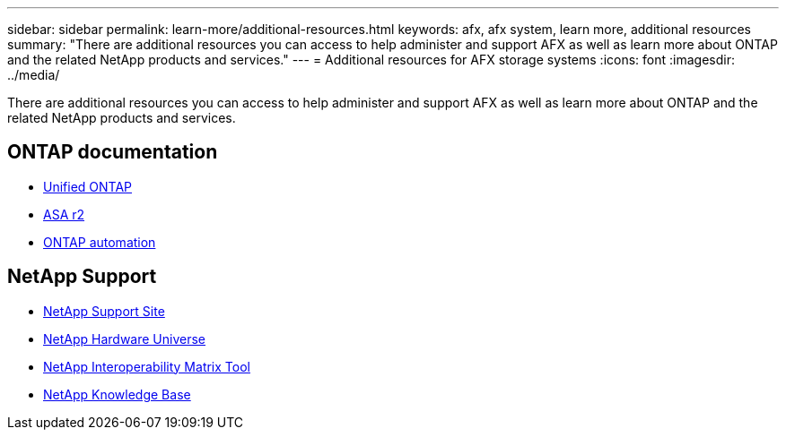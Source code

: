 ---
sidebar: sidebar
permalink: learn-more/additional-resources.html
keywords: afx, afx system, learn more, additional resources
summary: "There are additional resources you can access to help administer and support AFX as well as learn more about ONTAP and the related NetApp products and services."
---
= Additional resources for AFX storage systems
:icons: font
:imagesdir: ../media/

[.lead]
There are additional resources you can access to help administer and support AFX as well as learn more about ONTAP and the related NetApp products and services.

== ONTAP documentation

* https://docs.netapp.com/us-en/ontap/[Unified ONTAP^]
* https://docs.netapp.com/us-en/asa-r2/[ASA r2^]
* https://docs.netapp.com/us-en/ontap-automation/[ONTAP automation^]

== NetApp Support

* https://mysupport.netapp.com/[NetApp Support Site^]
* https://hwu.netapp.com/[NetApp Hardware Universe^]
* https://imt.netapp.com/[NetApp Interoperability Matrix Tool^]
* https://kb.netapp.com/[NetApp Knowledge Base^]
